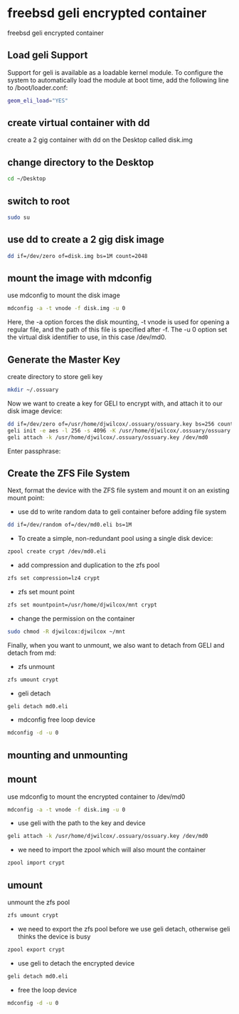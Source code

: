 #+STARTUP: content
#+OPTIONS: num:nil
#+OPTIONS: author:nil

* freebsd geli encrypted container

freebsd geli encrypted container

** Load geli Support

Support for geli is available as a loadable kernel module. To configure the system to automatically load the module at boot time, add the following line to /boot/loader.conf:

#+BEGIN_SRC sh
geom_eli_load="YES"
#+END_SRC

** create virtual container with dd

create a 2 gig container with dd on the Desktop called disk.img

** change directory to the Desktop

#+BEGIN_SRC sh
cd ~/Desktop
#+END_SRC

** switch to root

#+BEGIN_SRC sh
sudo su
#+END_SRC

** use dd to create a 2 gig disk image

#+BEGIN_SRC sh
dd if=/dev/zero of=disk.img bs=1M count=2048
#+END_SRC

** mount the image with mdconfig

use mdconfig to mount the disk image

#+BEGIN_SRC sh
mdconfig -a -t vnode -f disk.img -u 0
#+END_SRC

Here, the -a option forces the disk mounting, -t vnode is used for opening a regular file, and the path of this file is specified after -f. The -u 0 option set the virtual disk identifier to use, in this case /dev/md0.

** Generate the Master Key

create directory to store geli key

#+BEGIN_SRC sh
mkdir ~/.ossuary
#+END_SRC

Now we want to create a key for GELI to encrypt with, and attach it to our disk image device:

#+BEGIN_SRC sh
dd if=/dev/zero of=/usr/home/djwilcox/.ossuary/ossuary.key bs=256 count=1
geli init -e aes -l 256 -s 4096 -K /usr/home/djwilcox/.ossuary/ossuary.key /dev/md0
geli attach -k /usr/home/djwilcox/.ossuary/ossuary.key /dev/md0
#+END_SRC

Enter passphrase:

** Create the ZFS File System

Next, format the device with the ZFS file system and mount it on an existing mount point:

+ use dd to write random data to geli container before adding file system

#+BEGIN_SRC sh
dd if=/dev/random of=/dev/md0.eli bs=1M
#+END_SRC

+ To create a simple, non-redundant pool using a single disk device:

#+BEGIN_SRC sh
zpool create crypt /dev/md0.eli
#+END_SRC

+ add compression and duplication to the zfs pool

#+BEGIN_SRC sh
zfs set compression=lz4 crypt
#+END_SRC

+ zfs set mount point

#+BEGIN_SRC sh
zfs set mountpoint=/usr/home/djwilcox/mnt crypt
#+END_SRC

+ change the permission on the container

#+BEGIN_SRC sh
sudo chmod -R djwilcox:djwilcox ~/mnt
#+END_SRC

Finally, when you want to unmount, we also want to detach from GELI and detach from md:

+ zfs unmount

#+BEGIN_SRC sh
zfs umount crypt
#+END_SRC

+ geli detach

#+BEGIN_SRC sh
geli detach md0.eli
#+END_SRC

+ mdconfig free loop device

#+BEGIN_SRC sh
mdconfig -d -u 0
#+END_SRC

** mounting and unmounting

** mount

use mdconfig to mount the encrypted container to /dev/md0

#+BEGIN_SRC sh
mdconfig -a -t vnode -f disk.img -u 0
#+END_SRC

+ use geli with the path to the key and device

#+BEGIN_SRC sh
geli attach -k /usr/home/djwilcox/.ossuary/ossuary.key /dev/md0
#+END_SRC

+ we need to import the zpool which will also mount the container

#+BEGIN_SRC sh
zpool import crypt
#+END_SRC

** umount

unmount the zfs pool

#+BEGIN_SRC sh
zfs umount crypt
#+END_SRC

+ we need to export the zfs pool before we use geli detach, otherwise geli thinks the device is busy

#+BEGIN_SRC sh
zpool export crypt
#+END_SRC

+ use geli to detach the encrypted device

#+BEGIN_SRC sh
geli detach md0.eli
#+END_SRC

+ free the loop device

#+BEGIN_SRC sh
mdconfig -d -u 0
#+END_SRC
	
